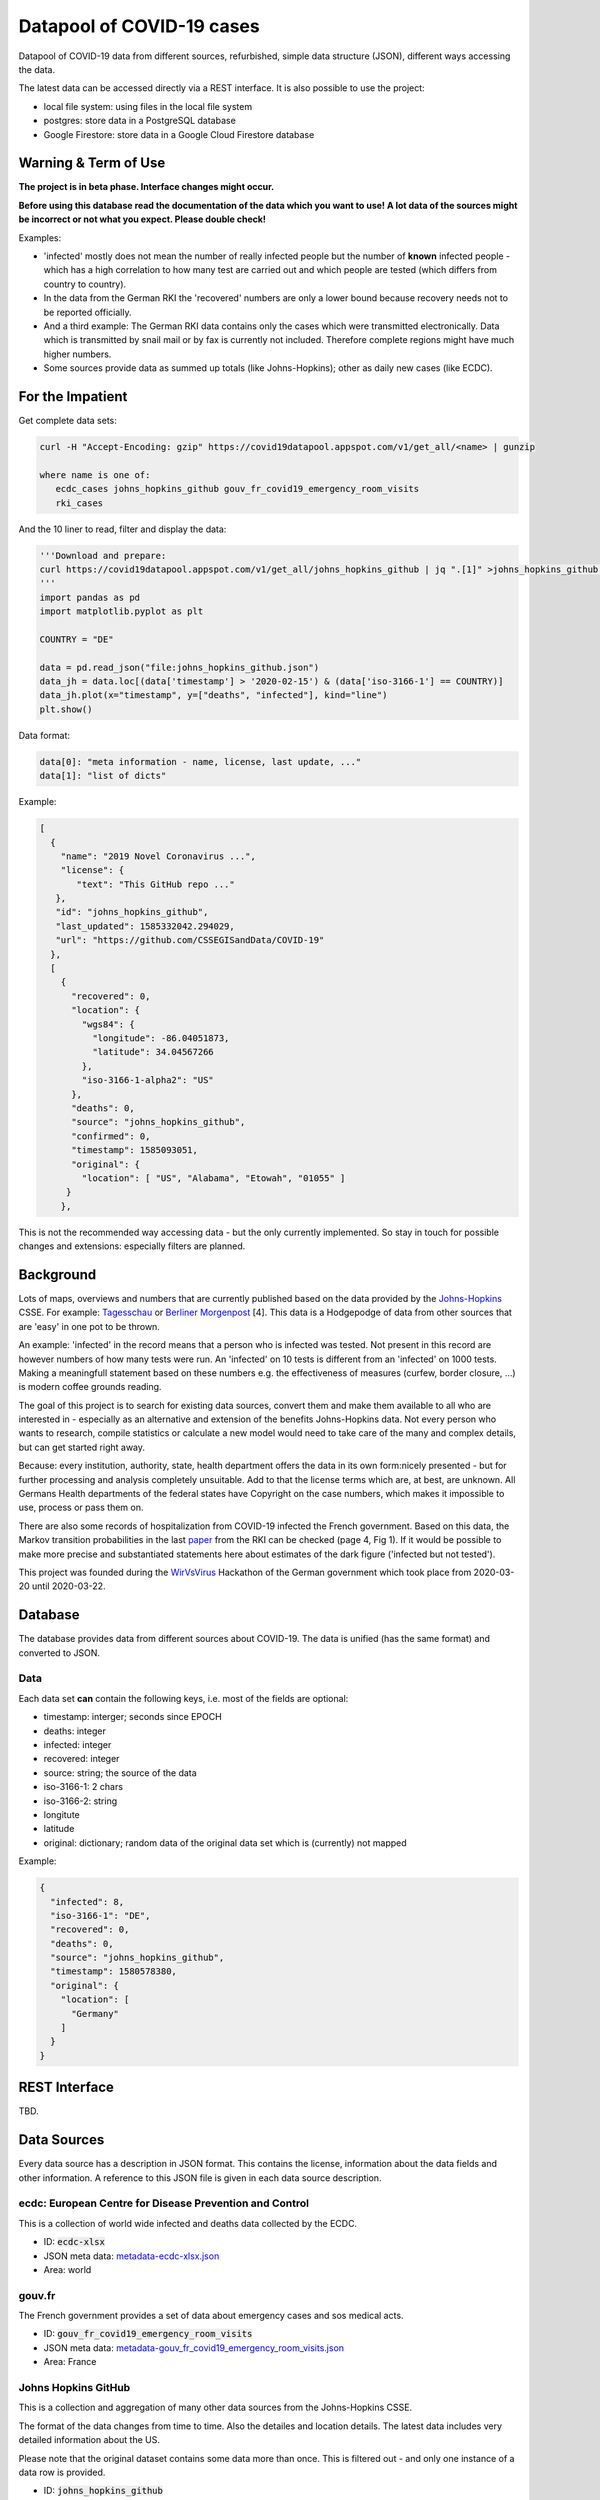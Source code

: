 Datapool of COVID-19 cases
++++++++++++++++++++++++++

Datapool of COVID-19 data from different sources, refurbished, simple
data structure (JSON), different ways accessing the data.

The latest data can be accessed directly via a REST interface.  It is
also possible to use the project:

* local file system: using files in the local file system
* postgres: store data in a PostgreSQL database
* Google Firestore: store data in a Google Cloud Firestore database


Warning & Term of Use
=====================

**The project is in beta phase. Interface changes might occur.**

**Before using this database read the documentation of the data which
you want to use!  A lot data of the sources might be incorrect or not
what you expect.  Please double check!**

Examples:

* 'infected' mostly does not mean the number of really infected people
  but the number of **known** infected people - which has a high
  correlation to how many test are carried out and which people are
  tested (which differs from country to country). 
* In the data from the German RKI the 'recovered' numbers are only a
  lower bound because recovery needs not to be reported officially.
* And a third example: The German RKI data contains only the cases
  which were transmitted electronically.  Data which is transmitted by
  snail mail or by fax is currently not included.  Therefore complete
  regions might have much higher numbers.
* Some sources provide data as summed up totals (like Johns-Hopkins);
  other as daily new cases (like ECDC).


For the Impatient
=================

Get complete data sets:

.. code:: bash

   curl -H "Accept-Encoding: gzip" https://covid19datapool.appspot.com/v1/get_all/<name> | gunzip

   where name is one of:
      ecdc_cases johns_hopkins_github gouv_fr_covid19_emergency_room_visits
      rki_cases

And the 10 liner to read, filter and display the data:

.. code:: python

   '''Download and prepare:
   curl https://covid19datapool.appspot.com/v1/get_all/johns_hopkins_github | jq ".[1]" >johns_hopkins_github.json
   '''
   import pandas as pd
   import matplotlib.pyplot as plt

   COUNTRY = "DE"

   data = pd.read_json("file:johns_hopkins_github.json")
   data_jh = data.loc[(data['timestamp'] > '2020-02-15') & (data['iso-3166-1'] == COUNTRY)]
   data_jh.plot(x="timestamp", y=["deaths", "infected"], kind="line")
   plt.show()

.. image:: images/pandas-plot.png
   :alt: "Example plot of the data"
   

Data format:

.. code-block:: JSON

   data[0]: "meta information - name, license, last update, ..."
   data[1]: "list of dicts"

Example:

.. code-block:: JSON

   [
     {
       "name": "2019 Novel Coronavirus ...",
       "license": {
          "text": "This GitHub repo ..."
      },
      "id": "johns_hopkins_github",
      "last_updated": 1585332042.294029,
      "url": "https://github.com/CSSEGISandData/COVID-19"
     },
     [
       {
         "recovered": 0,
         "location": {
           "wgs84": {
             "longitude": -86.04051873,
             "latitude": 34.04567266
           },
           "iso-3166-1-alpha2": "US"
         },
         "deaths": 0,
         "source": "johns_hopkins_github",
         "confirmed": 0,
         "timestamp": 1585093051,
         "original": {
           "location": [ "US", "Alabama", "Etowah", "01055" ]
        }
       },


This is not the recommended way accessing data - but the only currently
implemented.  So stay in touch for possible changes and extensions:
especially filters are planned.


Background
==========

Lots of maps, overviews and numbers that are currently published based
on the data provided by the Johns-Hopkins_ CSSE. For example:
Tagesschau_ or `Berliner Morgenpost`_ [4]. This data is a Hodgepodge
of data from other sources that are 'easy' in one pot to be thrown.

.. _Johns-Hopkins: https://github.com/CSSEGISandData/COVID-19
.. _Tagesschau: https://www.tagesschau.de/ausland/coronavirus-karte-101.html
.. _Berliner Morgenpost: https://interaktiv.morgenpost.de/corona-virus-karte-infektionen-deutschland-weltweit/

An example: 'infected' in the record means that a person who is
infected was tested. Not present in this record are however numbers of
how many tests were run. An 'infected' on 10 tests is different from
an 'infected' on 1000 tests.  Making a meaningfull statement based
on these numbers e.g. the effectiveness of measures (curfew, border
closure, ...) is modern coffee grounds reading.

The goal of this project is to search for existing data sources,
convert them and make them available to all who are interested in -
especially as an alternative and extension of the benefits
Johns-Hopkins data. Not every person who wants to research, compile
statistics or calculate a new model would need to take care of the
many and complex details, but can get started right away.

Because: every institution, authority, state, health department offers
the data in its own form:nicely presented - but for further processing
and analysis completely unsuitable.  Add to that the license terms
which are, at best, are unknown. All Germans Health departments of the
federal states have Copyright on the case numbers, which makes it
impossible to use, process or pass them on.

There are also some records of hospitalization from COVID-19 infected
the French government. Based on this data, the Markov transition
probabilities in the last paper_ from the RKI can be checked (page 4,
Fig 1). If it would be possible to make more precise and substantiated
statements here about estimates of the dark figure ('infected but not
tested').

.. _paper: https://www.rki.de/DE/Content/InfAZ/N/Neuartiges_Coronavirus/Modellierung_Deutschland.pdf?__blob=publicationFile

This project was founded during the WirVsVirus_ Hackathon of the
German government which took place from 2020-03-20 until 2020-03-22.

.. _WirVsVirus: https://wirvsvirushackathon.org/

.. image:: images/WirVsVirusLogoSmall.png
   :alt: "WirVsVirus Hackathon Logo"
   :width: 250


Database
========

The database provides data from different sources about COVID-19.  The
data is unified (has the same format) and converted to JSON.


Data
----

Each data set **can** contain the following keys, i.e. most of the
fields are optional:

* timestamp: interger; seconds since EPOCH
* deaths: integer
* infected: integer
* recovered: integer
* source: string; the source of the data
* iso-3166-1: 2 chars
* iso-3166-2: string
* longitute
* latitude
* original: dictionary; random data of the original data set
  which is (currently) not mapped

Example:

.. code-block:: JSON

    {
      "infected": 8,
      "iso-3166-1": "DE",
      "recovered": 0,
      "deaths": 0,
      "source": "johns_hopkins_github",
      "timestamp": 1580578380,
      "original": {
        "location": [
          "Germany"
        ]
      }
    }



REST Interface
==============

TBD.


Data Sources
============

Every data source has a description in JSON format.  This contains the
license, information about the data fields and other information.  A
reference to this JSON file is given in each data source description.

ecdc: European Centre for Disease Prevention and Control
--------------------------------------------------------

This is a collection of world wide infected and deaths data collected
by the ECDC.

* ID: :code:`ecdc-xlsx`
* JSON meta data: `metadata-ecdc-xlsx.json`_
* Area: world

.. _metadata-ecdc-xlsx.json: dbsync/data_import/ecdc_xlsx/metadata.json


gouv.fr
-------

The French government provides a set of data about emergency cases and
sos medical acts.

* ID: :code:`gouv_fr_covid19_emergency_room_visits`
* JSON meta data: `metadata-gouv_fr_covid19_emergency_room_visits.json`_
* Area: France

.. _metadata-gouv_fr_covid19_emergency_room_visits.json: dbsync/data_import/gouv_fr_hospital_numbers/metadata.json


Johns Hopkins GitHub
--------------------

This is a collection and aggregation of many other data sources from
the Johns-Hopkins CSSE.

The format of the data changes from time to time. Also the detailes
and location details.  The latest data includes very detailed
information about the US.

Please note that the original dataset contains some data more than once.
This is filtered out - and only one instance of a data row is provided.

* ID: :code:`johns_hopkins_github`
* JSON meta data: `metadata-johns_hopkins_github.json`_
* Area: world

.. _metadata-johns_hopkins_github.json: dbsync/data_import/johns_hopkins_github/metadata.json


Robert-Koch-Institut Cases Data
-------------------------------

This is the 'standard' data set for Germany.

It is not allowed to use this data for commercial use.

* ID: :code:`rki_cases`
* JSON meta data: `metadata-rki_cases.json`_
* Area: world

.. _metadata-rki_cases.json: dbsync/rki_cases/metadata.json


References
==========

Tidying the new Johns Hopkins Covid-19 time-series datasets
-----------------------------------------------------------

URL: https://joachim-gassen.github.io/2020/03/tidying-the-new-johns-hopkins-covid-19-datasests/

The first step looks very similar to the current implementation here:
tidy up the data, mapping regions / countries to ISO codes, ...


Status
======

.. image:: https://travis-ci.com/florath/wvv-covid19-datapool.svg?branch=master
   :target: https://travis-ci.com/florath/wvv-covid19-datapool


Thanks
======

Thanks to the whole team ID#1757 of WirVsVirus for support and help
and many, many links to data sources.

Thanks to Google for supporting this project by providing cloud
resources on `Google Cloud`_ for database and WEB services.

.. _Google Cloud: https://cloud.google.com/

..  LocalWords:  WirVsVirus Hackathon

